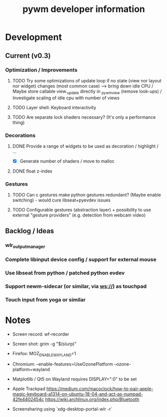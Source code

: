 #+TITLE: pywm developer information

* Development
** Current (v0.3)
*** Optimization / Improvements
**** TODO Try some optimizations of update loop if no state (view nor layout nor widget) changes (most common case) --> bring down idle CPU / Maybe store callable view._update directly in _pywm_view (remove look-ups) / Investigate scaling of idle cpu with number of views
**** TODO Layer shell: Keyboard interactivity
**** TODO Are separate lock shaders necessary? (It's only a performance thing)

*** Decorations
**** DONE Provide a range of widgets to be used as decoration / highlight / ...
- [X] Generate number of shaders / move to malloc
**** DONE float z-index

*** Gestures
**** TODO Can c gestures make python gestures redundant? (Maybe enable switching) - would cure libseat+pyevdev issues
**** TODO Configurable gestures (abstraction layer) + possibility to use external "gesture providers" (e.g. detection from webcam video)

** Backlog / Ideas
*** wlr_output_manager
*** Complete libinput device config / support for external mouse
*** Use libseat from python / patched python evdev
*** Support newm-sidecar (or similar, via ws://) as touchpad
*** Touch input from yoga or similar


* Notes
- Screen record: wf-recorder
- Screen shot: grim -g "$(slurp)"
- Firefox: MOZ_ENABLE_WAYLAND=1
- Chromium: --enable-features=UseOzonePlatform --ozone-platform=wayland
- Matplotlib / Qt5 on Wayland requires DISPLAY=":0" to be set
- Apple Trackpad
        https://medium.com/macoclock/how-to-pair-apple-magic-keyboard-a1314-on-ubuntu-18-04-and-act-as-numpad-42fe4402454c
        https://wiki.archlinux.org/index.php/Bluetooth

- Screensharing using `xdg-desktop-portal-wlr -r`
